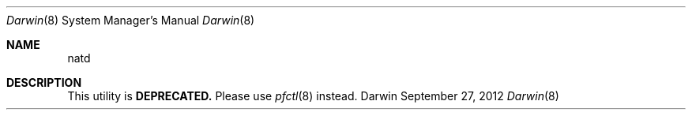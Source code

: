 .Dd September 27, 2012
.Dt Darwin 8
.Os Darwin
.Sh NAME
.Nm natd
.Sh DESCRIPTION
This utility is
.Cm DEPRECATED.
Please use
.Xr pfctl 8
instead.
